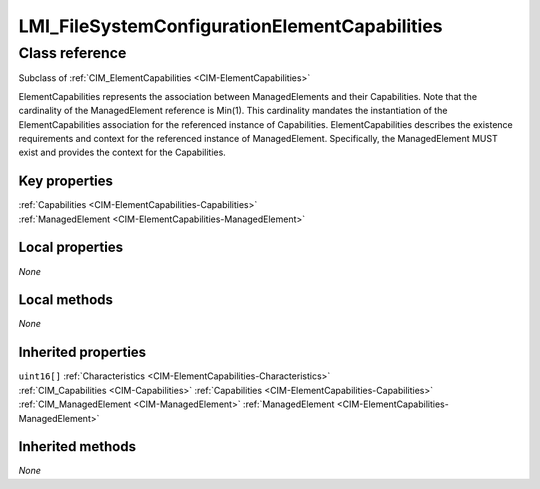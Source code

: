 .. _LMI-FileSystemConfigurationElementCapabilities:

LMI_FileSystemConfigurationElementCapabilities
----------------------------------------------

Class reference
===============
Subclass of :ref:`CIM_ElementCapabilities <CIM-ElementCapabilities>`

ElementCapabilities represents the association between ManagedElements and their Capabilities. Note that the cardinality of the ManagedElement reference is Min(1). This cardinality mandates the instantiation of the ElementCapabilities association for the referenced instance of Capabilities. ElementCapabilities describes the existence requirements and context for the referenced instance of ManagedElement. Specifically, the ManagedElement MUST exist and provides the context for the Capabilities.


Key properties
^^^^^^^^^^^^^^

| :ref:`Capabilities <CIM-ElementCapabilities-Capabilities>`
| :ref:`ManagedElement <CIM-ElementCapabilities-ManagedElement>`

Local properties
^^^^^^^^^^^^^^^^

*None*

Local methods
^^^^^^^^^^^^^

*None*

Inherited properties
^^^^^^^^^^^^^^^^^^^^

| ``uint16[]`` :ref:`Characteristics <CIM-ElementCapabilities-Characteristics>`
| :ref:`CIM_Capabilities <CIM-Capabilities>` :ref:`Capabilities <CIM-ElementCapabilities-Capabilities>`
| :ref:`CIM_ManagedElement <CIM-ManagedElement>` :ref:`ManagedElement <CIM-ElementCapabilities-ManagedElement>`

Inherited methods
^^^^^^^^^^^^^^^^^

*None*

